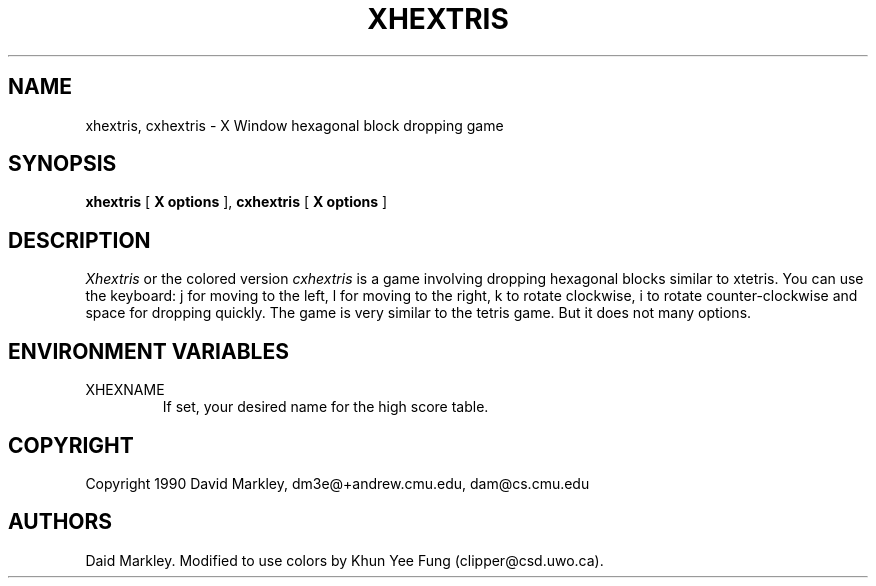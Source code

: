 .TH "XHEXTRIS" 1 "06 April 1993"
.SH NAME
xhextris, cxhextris \- X Window hexagonal block dropping game
.SH SYNOPSIS
.B xhextris
[
.B "X options"
],
.B cxhextris
[
.B "X options"
]
.SH DESCRIPTION
.I Xhextris
or the colored version
.I cxhextris
is a game involving dropping hexagonal blocks similar to xtetris.  You
can use the keyboard: j for moving to the left, l for moving to the
right, k to rotate clockwise, i to rotate counter-clockwise and space
for dropping quickly. The game is very similar to the tetris game. But
it does not many options.
.SH "ENVIRONMENT VARIABLES"
.IP XHEXNAME
If set, your desired name for the high score table.
.SH "COPYRIGHT"
Copyright 1990 David Markley, dm3e@+andrew.cmu.edu, dam@cs.cmu.edu
.SH AUTHORS
Daid Markley. Modified to use colors by Khun Yee Fung (clipper@csd.uwo.ca).
